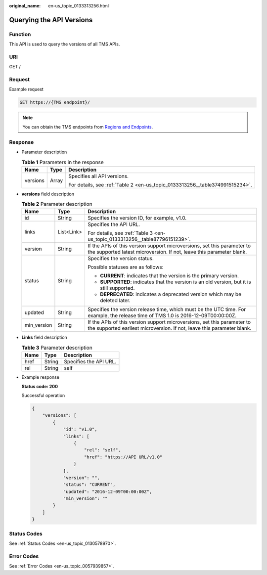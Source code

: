 :original_name: en-us_topic_0133313256.html

.. _en-us_topic_0133313256:

Querying the API Versions
=========================

Function
--------

This API is used to query the versions of all TMS APIs.

URI
---

GET /

Request
-------

Example request

.. code-block:: text

   GET https://{TMS endpoint}/

.. note::

   You can obtain the TMS endpoints from `Regions and Endpoints <https://docs.otc.t-systems.com/regions-and-endpoints/index.html>`__.

Response
--------

-  Parameter description

   .. table:: **Table 1** Parameters in the response

      +-----------------------+-----------------------+------------------------------------------------------------------------------+
      | Name                  | Type                  | Description                                                                  |
      +=======================+=======================+==============================================================================+
      | versions              | Array                 | Specifies all API versions.                                                  |
      |                       |                       |                                                                              |
      |                       |                       | For details, see :ref:`Table 2 <en-us_topic_0133313256__table374991515234>`. |
      +-----------------------+-----------------------+------------------------------------------------------------------------------+

-  **versions** field description

   .. _en-us_topic_0133313256__table374991515234:

   .. table:: **Table 2** Parameter description

      +-----------------------+-----------------------+---------------------------------------------------------------------------------------------------------------------------------------------------+
      | Name                  | Type                  | Description                                                                                                                                       |
      +=======================+=======================+===================================================================================================================================================+
      | id                    | String                | Specifies the version ID, for example, v1.0.                                                                                                      |
      +-----------------------+-----------------------+---------------------------------------------------------------------------------------------------------------------------------------------------+
      | links                 | List<Link>            | Specifies the API URL.                                                                                                                            |
      |                       |                       |                                                                                                                                                   |
      |                       |                       | For details, see :ref:`Table 3 <en-us_topic_0133313256__table87796151239>`.                                                                       |
      +-----------------------+-----------------------+---------------------------------------------------------------------------------------------------------------------------------------------------+
      | version               | String                | If the APIs of this version support microversions, set this parameter to the supported latest microversion. If not, leave this parameter blank.   |
      +-----------------------+-----------------------+---------------------------------------------------------------------------------------------------------------------------------------------------+
      | status                | String                | Specifies the version status.                                                                                                                     |
      |                       |                       |                                                                                                                                                   |
      |                       |                       | Possible statuses are as follows:                                                                                                                 |
      |                       |                       |                                                                                                                                                   |
      |                       |                       | -  **CURRENT**: indicates that the version is the primary version.                                                                                |
      |                       |                       | -  **SUPPORTED**: indicates that the version is an old version, but it is still supported.                                                        |
      |                       |                       | -  **DEPRECATED**: indicates a deprecated version which may be deleted later.                                                                     |
      +-----------------------+-----------------------+---------------------------------------------------------------------------------------------------------------------------------------------------+
      | updated               | String                | Specifies the version release time, which must be the UTC time. For example, the release time of TMS 1.0 is 2016-12-09T00:00:00Z.                 |
      +-----------------------+-----------------------+---------------------------------------------------------------------------------------------------------------------------------------------------+
      | min_version           | String                | If the APIs of this version support microversions, set this parameter to the supported earliest microversion. If not, leave this parameter blank. |
      +-----------------------+-----------------------+---------------------------------------------------------------------------------------------------------------------------------------------------+

-  **Links** field description

   .. _en-us_topic_0133313256__table87796151239:

   .. table:: **Table 3** Parameter description

      ==== ====== ======================
      Name Type   Description
      ==== ====== ======================
      href String Specifies the API URL.
      rel  String self
      ==== ====== ======================

-  Example response

   **Status code: 200**

   Successful operation

   .. code-block::

      {
          "versions": [
              {
                  "id": "v1.0",
                  "links": [
                      {
                          "rel": "self",
                          "href": "https://API URL/v1.0"
                      }
                  ],
                  "version": "",
                  "status": "CURRENT",
                  "updated": "2016-12-09T00:00:00Z",
                  "min_version": ""
              }
          ]
      }

Status Codes
------------

See :ref:`Status Codes <en-us_topic_0130578970>`.

Error Codes
-----------

See :ref:`Error Codes <en-us_topic_0057939857>`.
